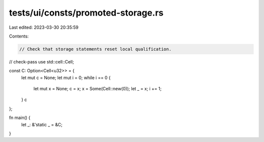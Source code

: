 tests/ui/consts/promoted-storage.rs
===================================

Last edited: 2023-03-30 20:35:59

Contents:

.. code-block:: rs

    // Check that storage statements reset local qualification.
// check-pass
use std::cell::Cell;

const C: Option<Cell<u32>> = {
    let mut c = None;
    let mut i = 0;
    while i == 0 {
        let mut x = None;
        c = x;
        x = Some(Cell::new(0));
        let _ = x;
        i += 1;
    }
    c
};

fn main() {
    let _: &'static _ = &C;
}


